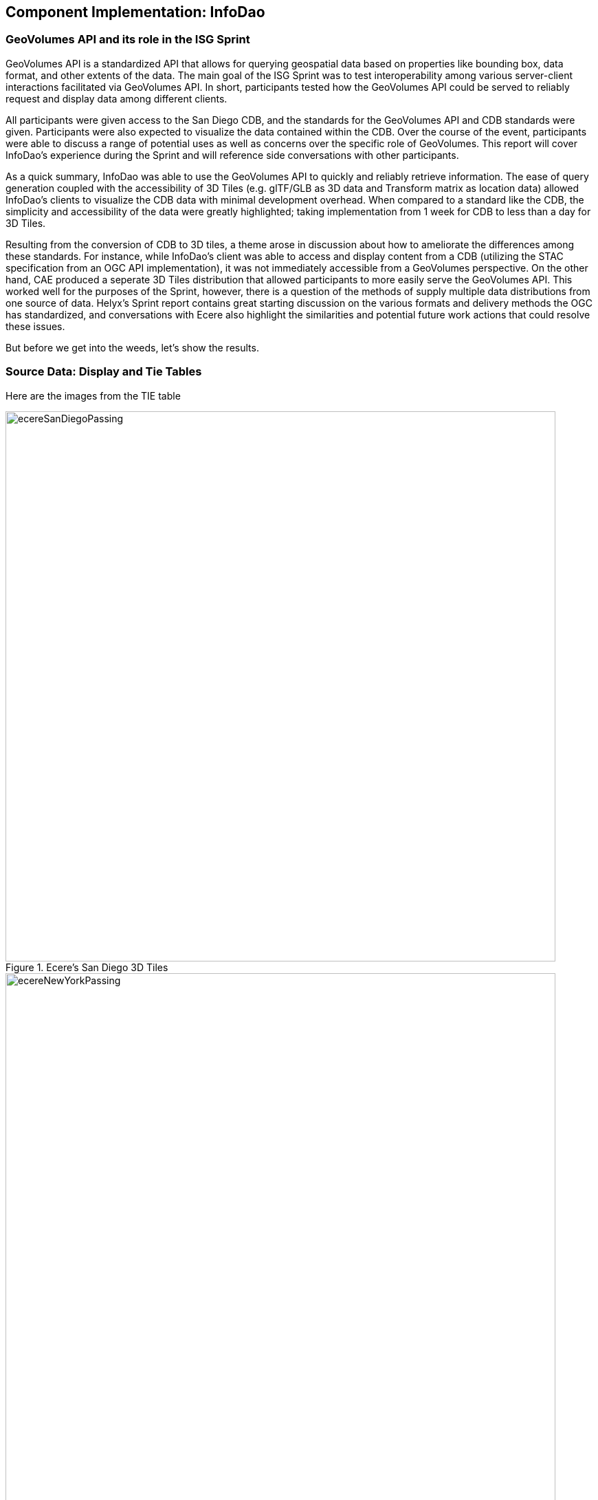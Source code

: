 == Component Implementation: InfoDao

=== GeoVolumes API and its role in the ISG Sprint
GeoVolumes API is a standardized API that allows for querying geospatial data based on properties like bounding box, data format, and other extents of the data. The main goal of the ISG Sprint was to test interoperability among various server-client interactions facilitated via GeoVolumes API. In short, participants tested how the GeoVolumes API could be served to reliably request and display data among different clients.

All participants were given access to the San Diego CDB, and the standards for the GeoVolumes API and CDB standards were given. Participants were also expected to visualize the data contained within the CDB. Over the course of the event, participants were able to discuss a range of potential uses as well as concerns over the specific role of GeoVolumes. This report will cover InfoDao's experience during the Sprint and will reference side conversations with other participants.

As a quick summary, InfoDao was able to use the GeoVolumes API to quickly and reliably retrieve information. The ease of query generation coupled with the accessibility of 3D Tiles (e.g. glTF/GLB as 3D data and Transform matrix as location data) allowed InfoDao's clients to visualize the CDB data with minimal development overhead. When compared to a standard like the CDB, the simplicity and accessibility of the data were greatly highlighted; taking implementation from 1 week for CDB to less than a day for 3D Tiles.

Resulting from the conversion of CDB to 3D tiles, a theme arose in discussion about how to ameliorate the differences among these standards. For instance, while InfoDao's client was able to access and display content from a CDB (utilizing the STAC specification from an OGC API implementation), it was not immediately accessible from a GeoVolumes perspective. On the other hand, CAE produced a seperate 3D Tiles distribution that allowed participants to more easily serve the GeoVolumes API. This worked well for the purposes of the Sprint, however, there is a question of the methods of supply multiple data distributions from one source of data.
Helyx's Sprint report contains great starting discussion on the various formats and delivery methods the OGC has standardized, and conversations with Ecere also highlight the similarities and potential future work actions that could resolve these issues.

But before we get into the weeds, let's show the results.

=== Source Data: Display and Tie Tables

Here are the images from the TIE table

[#img_InfoDao-1,reftext='{figure-caption} {counter:figure-num}']
.Ecere's San Diego 3D Tiles
image::images/InfoDao/ecereSanDiegoPassing.png[width=800,align="center"]

[#img_InfoDao-2,reftext='{figure-caption} {counter:figure-num}']
.Ecere's New York 3D Tiles
image::images/InfoDao/ecereNewYorkPassing.png[width=800,align="center"]

[#img_InfoDao-3,reftext='{figure-caption} {counter:figure-num}']
.Steinbeis' New York 3D Tiles
image::images/InfoDao/steinbeisNewYorkPassing.png[width=800,align="center"]

[#img_InfoDao-4,reftext='{figure-caption} {counter:figure-num}']
.Steinbeis' San Diego 3D Tiles
image::images/InfoDao/steinbeisSanDiegoPassing.png[width=800,align="center"]

[#img_InfoDao-5,reftext='{figure-caption} {counter:figure-num}']
.Helyx's San Diego 3D Tiles
image::images/InfoDao/helyxSanDiegoPassing.png[width=800,align="center"]

[#img_InfoDao-6,reftext='{figure-caption} {counter:figure-num}']
.Helyx's New York 3D Tiles
image::images/InfoDao/helyxNewYorkPassing.png[width=800,align="center"]

[#img_InfoDao-7,reftext='{figure-caption} {counter:figure-num}']
.Cesium's New York 3D Tiles
image::images/InfoDao/cesiumNewYorkPassing.png[width=800,align="center"]

=== Future Discussion

GeoVolumes performs well and is easy to implement, however it is not free from issues. While it is easy to see it as a wrapper for accessing geospatial data, the OGC already has such containers (via the OGC API for instance) for other data formats. This Sprint highlights the roles and limits of GeoVolumes and its supported data formats (glTF and JSON) by taking its contrast with CDB. InfoDao's experience with the Sprint also discovered similar enquiries to Ecere's issues in using the OGC API as a potential bridge between the two standards (whether by extension specification or with the core specification)

==== GeoVolumes API Discussion: CDB comparisons and OGC API discussion

InfoDao stood up a test server to quickly simulate server client transactions for consuming the data. The OGC API compliant PyGeoServer instance was configured to serve San Diego CDB through a STAC interface. Since our client could read CDBs and the dataset was easily traversable through the server's json responses, we could perform various operations of accessing and retrieving CDB data. The operations were

    1. Access the Metadata to get the extents of the data set. This was usually the boundaries as a polygon of LatLng points. Needed to convert from XML to JSON and also reference the CDB spec.
    2. Fetch raster tiles that were available at specific LODs. Because of the data formats of the tiles (JPEG2000 for raster imagery, and TIFF for elevation data), InfoDao also stood up a small conversion service that would convert imagery into a consumable format
    3. Fetch Geometry from the server. The 3D models were in OpenFlight format and not immediately accessible for 3D rendering in our clients. However, the related .flt and .rgb models were downloaded as described in the spec and converted on disk.
    4. Display converted geometry from the server and check for localization errors. Using the .dbf, .dbx, and .shp files, Geometry was able to be loaded and placed to the correct locations.

In comparison, we used the GNOSIS server hosted by Ecere to access the GeoVolumes version of the data during the Sprint. The operations were:

    1. Query the root api to get metadata about the layers. This included bounding box information and a general short description.
    2. Fetch Raster tiles at a specific LOD, no conversion needed since two supported distributions were available (.jpg and .png)
    3. Fetch Geometry tiles at a specific LOD, no conversion needed since GeoJSON and glTF were available.

While the CDB and GeoVolumes API are two separate OGC standards, participants showed that these standards have a pathway to become interoperable together rather than interoperability among members in each standard. During implementation of the CDB layer highlighted two problems:

    1. The server does not know what the CDB standard is. This leaves clients to understand how to access geospatial information in the CDB without any guidance or helper functions from the server.
    2. The client does not know what the data formats inside the CDB are. It was helpful to have an on-the-fly converter endpoint for images (e.g. JPEG2000 to JPEG/PNG), and it could be extended to other helper functions for 3D geometry, etc.

==== Wrapping it up

In this Sprint, GeoVolume API's straight forward approach to 3D data along with flexible helper functions at the core (bbox querys and data distribution methods) enabled the participants to consume data in convenient ways. There are great concurrent discussions about the more technical aspects of this proposition. Helyx's Sprint report features investigations on how to handle multiple data distributions and which should be supported. Also, Ecere's works also highlight parallels between GeoVolumes and other OGC APIs like the Tiles and Features APIs. As a newcomer to the OGC, GeoVolumes API was straightforward to consume and did not lend itself to errors due to easily accessible data formats and the lack of conversion.

